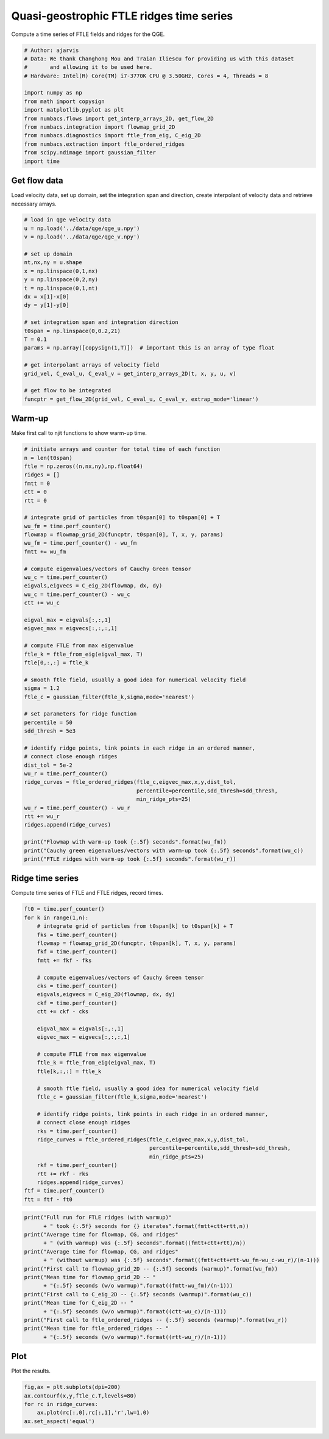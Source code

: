 
.. DO NOT EDIT.
.. THIS FILE WAS AUTOMATICALLY GENERATED BY SPHINX-GALLERY.
.. TO MAKE CHANGES, EDIT THE SOURCE PYTHON FILE:
.. "auto_examples/time_series/plot_qge_ridge_time_series.py"
.. LINE NUMBERS ARE GIVEN BELOW.

.. only:: html

    .. note::
        :class: sphx-glr-download-link-note

        :ref:`Go to the end <sphx_glr_download_auto_examples_time_series_plot_qge_ridge_time_series.py>`
        to download the full example code.

.. rst-class:: sphx-glr-example-title

.. _sphx_glr_auto_examples_time_series_plot_qge_ridge_time_series.py:


Quasi-geostrophic FTLE ridges time series
=========================================

Compute a time series of FTLE fields and ridges for the QGE.

.. GENERATED FROM PYTHON SOURCE LINES 9-24

.. code-block:: Python


    # Author: ajarvis
    # Data: We thank Changhong Mou and Traian Iliescu for providing us with this dataset
    #       and allowing it to be used here.
    # Hardware: Intel(R) Core(TM) i7-3770K CPU @ 3.50GHz, Cores = 4, Threads = 8

    import numpy as np
    from math import copysign
    import matplotlib.pyplot as plt
    from numbacs.flows import get_interp_arrays_2D, get_flow_2D
    from numbacs.integration import flowmap_grid_2D
    from numbacs.diagnostics import ftle_from_eig, C_eig_2D
    from numbacs.extraction import ftle_ordered_ridges
    from scipy.ndimage import gaussian_filter
    import time







.. GENERATED FROM PYTHON SOURCE LINES 25-29

Get flow data
--------------
Load velocity data, set up domain, set the integration span and direction, create
interpolant of velocity data and retrieve necessary arrays.

.. GENERATED FROM PYTHON SOURCE LINES 29-53

.. code-block:: Python


    # load in qge velocity data
    u = np.load('../data/qge/qge_u.npy')
    v = np.load('../data/qge/qge_v.npy')

    # set up domain
    nt,nx,ny = u.shape
    x = np.linspace(0,1,nx)
    y = np.linspace(0,2,ny)
    t = np.linspace(0,1,nt)
    dx = x[1]-x[0]
    dy = y[1]-y[0]

    # set integration span and integration direction
    t0span = np.linspace(0,0.2,21)
    T = 0.1
    params = np.array([copysign(1,T)])  # important this is an array of type float

    # get interpolant arrays of velocity field
    grid_vel, C_eval_u, C_eval_v = get_interp_arrays_2D(t, x, y, u, v)

    # get flow to be integrated
    funcptr = get_flow_2D(grid_vel, C_eval_u, C_eval_v, extrap_mode='linear')








.. GENERATED FROM PYTHON SOURCE LINES 54-57

Warm-up
-------
Make first call to njit functions to show warm-up time.

.. GENERATED FROM PYTHON SOURCE LINES 57-108

.. code-block:: Python


    # initiate arrays and counter for total time of each function
    n = len(t0span)
    ftle = np.zeros((n,nx,ny),np.float64)
    ridges = []
    fmtt = 0
    ctt = 0
    rtt = 0

    # integrate grid of particles from t0span[0] to t0span[0] + T
    wu_fm = time.perf_counter()
    flowmap = flowmap_grid_2D(funcptr, t0span[0], T, x, y, params)
    wu_fm = time.perf_counter() - wu_fm
    fmtt += wu_fm

    # compute eigenvalues/vectors of Cauchy Green tensor
    wu_c = time.perf_counter()
    eigvals,eigvecs = C_eig_2D(flowmap, dx, dy)
    wu_c = time.perf_counter() - wu_c
    ctt += wu_c

    eigval_max = eigvals[:,:,1]
    eigvec_max = eigvecs[:,:,:,1]

    # compute FTLE from max eigenvalue
    ftle_k = ftle_from_eig(eigval_max, T)
    ftle[0,:,:] = ftle_k

    # smooth ftle field, usually a good idea for numerical velocity field
    sigma = 1.2
    ftle_c = gaussian_filter(ftle_k,sigma,mode='nearest')

    # set parameters for ridge function
    percentile = 50
    sdd_thresh = 5e3

    # identify ridge points, link points in each ridge in an ordered manner,
    # connect close enough ridges
    dist_tol = 5e-2
    wu_r = time.perf_counter()
    ridge_curves = ftle_ordered_ridges(ftle_c,eigvec_max,x,y,dist_tol,
                                       percentile=percentile,sdd_thresh=sdd_thresh,
                                       min_ridge_pts=25)
    wu_r = time.perf_counter() - wu_r
    rtt += wu_r
    ridges.append(ridge_curves)

    print("Flowmap with warm-up took {:.5f} seconds".format(wu_fm))
    print("Cauchy green eigenvalues/vectors with warm-up took {:.5f} seconds".format(wu_c))
    print("FTLE ridges with warm-up took {:.5f} seconds".format(wu_r))





.. rst-class:: sphx-glr-script-out

 .. code-block:: none

    Flowmap with warm-up took 3.99985 seconds
    Cauchy green eigenvalues/vectors with warm-up took 1.94334 seconds
    FTLE ridges with warm-up took 9.46751 seconds




.. GENERATED FROM PYTHON SOURCE LINES 109-112

Ridge time series
-----------------
Compute time series of FTLE and FTLE ridges, record times.

.. GENERATED FROM PYTHON SOURCE LINES 112-147

.. code-block:: Python

    ft0 = time.perf_counter()
    for k in range(1,n):
        # integrate grid of particles from t0span[k] to t0span[k] + T
        fks = time.perf_counter()
        flowmap = flowmap_grid_2D(funcptr, t0span[k], T, x, y, params)
        fkf = time.perf_counter()
        fmtt += fkf - fks
    
        # compute eigenvalues/vectors of Cauchy Green tensor
        cks = time.perf_counter()
        eigvals,eigvecs = C_eig_2D(flowmap, dx, dy)
        ckf = time.perf_counter()
        ctt += ckf - cks

        eigval_max = eigvals[:,:,1]
        eigvec_max = eigvecs[:,:,:,1]

        # compute FTLE from max eigenvalue
        ftle_k = ftle_from_eig(eigval_max, T)
        ftle[k,:,:] = ftle_k

        # smooth ftle field, usually a good idea for numerical velocity field
        ftle_c = gaussian_filter(ftle_k,sigma,mode='nearest')
    
        # identify ridge points, link points in each ridge in an ordered manner,
        # connect close enough ridges
        rks = time.perf_counter()
        ridge_curves = ftle_ordered_ridges(ftle_c,eigvec_max,x,y,dist_tol,
                                           percentile=percentile,sdd_thresh=sdd_thresh,
                                           min_ridge_pts=25)
        rkf = time.perf_counter()
        rtt += rkf - rks
        ridges.append(ridge_curves)
    ftf = time.perf_counter()
    ftt = ftf - ft0







.. GENERATED FROM PYTHON SOURCE LINES 148-164

.. code-block:: Python

    print("Full run for FTLE ridges (with warmup)" 
          + " took {:.5f} seconds for {} iterates".format(fmtt+ctt+rtt,n))
    print("Average time for flowmap, CG, and ridges" 
          + " (with warmup) was {:.5f} seconds".format((fmtt+ctt+rtt)/n))
    print("Average time for flowmap, CG, and ridges" 
          + " (without warmup) was {:.5f} seconds".format((fmtt+ctt+rtt-wu_fm-wu_c-wu_r)/(n-1)))
    print("First call to flowmap_grid_2D -- {:.5f} seconds (warmup)".format(wu_fm))
    print("Mean time for flowmap_grid_2D -- " 
          + "{:.5f} seconds (w/o warmup)".format((fmtt-wu_fm)/(n-1)))
    print("First call to C_eig_2D -- {:.5f} seconds (warmup)".format(wu_c))
    print("Mean time for C_eig_2D -- " 
          + "{:.5f} seconds (w/o warmup)".format((ctt-wu_c)/(n-1)))
    print("First call to ftle_ordered_ridges -- {:.5f} seconds (warmup)".format(wu_r))
    print("Mean time for ftle_ordered_ridges -- " 
          + "{:.5f} seconds (w/o warmup)".format((rtt-wu_r)/(n-1)))
    




.. rst-class:: sphx-glr-script-out

 .. code-block:: none

    Full run for FTLE ridges (with warmup) took 63.19452 seconds for 21 iterates
    Average time for flowmap, CG, and ridges (with warmup) was 3.00926 seconds
    Average time for flowmap, CG, and ridges (without warmup) was 2.38919 seconds
    First call to flowmap_grid_2D -- 3.99985 seconds (warmup)
    Mean time for flowmap_grid_2D -- 2.32633 seconds (w/o warmup)
    First call to C_eig_2D -- 1.94334 seconds (warmup)
    Mean time for C_eig_2D -- 0.03888 seconds (w/o warmup)
    First call to ftle_ordered_ridges -- 9.46751 seconds (warmup)
    Mean time for ftle_ordered_ridges -- 0.02399 seconds (w/o warmup)




.. GENERATED FROM PYTHON SOURCE LINES 165-168

Plot
----
Plot the results.

.. GENERATED FROM PYTHON SOURCE LINES 168-173

.. code-block:: Python

    fig,ax = plt.subplots(dpi=200)
    ax.contourf(x,y,ftle_c.T,levels=80)
    for rc in ridge_curves:
        ax.plot(rc[:,0],rc[:,1],'r',lw=1.0)
    ax.set_aspect('equal')



.. image-sg:: /auto_examples/time_series/images/sphx_glr_plot_qge_ridge_time_series_001.png
   :alt: plot qge ridge time series
   :srcset: /auto_examples/time_series/images/sphx_glr_plot_qge_ridge_time_series_001.png
   :class: sphx-glr-single-img






.. rst-class:: sphx-glr-timing

   **Total running time of the script:** (1 minutes 6.880 seconds)


.. _sphx_glr_download_auto_examples_time_series_plot_qge_ridge_time_series.py:

.. only:: html

  .. container:: sphx-glr-footer sphx-glr-footer-example

    .. container:: sphx-glr-download sphx-glr-download-jupyter

      :download:`Download Jupyter notebook: plot_qge_ridge_time_series.ipynb <plot_qge_ridge_time_series.ipynb>`

    .. container:: sphx-glr-download sphx-glr-download-python

      :download:`Download Python source code: plot_qge_ridge_time_series.py <plot_qge_ridge_time_series.py>`

    .. container:: sphx-glr-download sphx-glr-download-zip

      :download:`Download zipped: plot_qge_ridge_time_series.zip <plot_qge_ridge_time_series.zip>`


.. only:: html

 .. rst-class:: sphx-glr-signature

    `Gallery generated by Sphinx-Gallery <https://sphinx-gallery.github.io>`_
